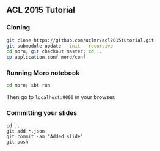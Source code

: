 ** ACL 2015 Tutorial
*** Cloning
#+BEGIN_SRC sh
git clone https://github.com/uclmr/acl2015tutorial.git
git submodule update --init --recursive
cd moro; git checkout master; cd .. 
cp application.conf moro/conf
#+END_SRC
*** Running Moro notebook
#+BEGIN_SRC sh
cd moro; sbt run
#+END_SRC
Then go to =localhost:9000= in your browser.
*** Committing your slides
#+BEGIN_SRC 
cd ..
git add *.json
git commit -am "Added slide"
git push 
#+END_SRC
